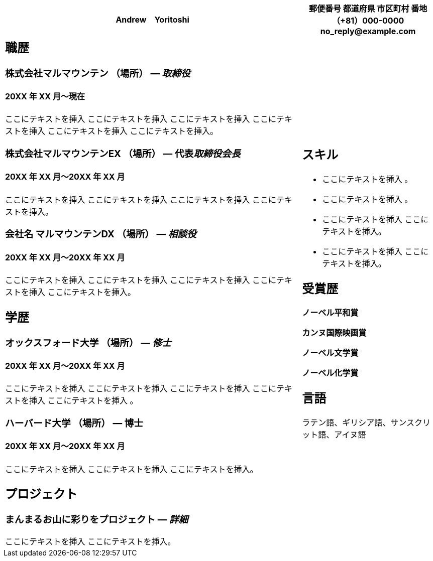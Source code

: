 [width="100%",cols="69%,31%",options="header",]
|===
|Andrew　Yoritoshi a|
郵便番号

都道府県 市区町村 番地

*（+81）000-0000*

*no_reply@example.com*

a|
== 職歴

=== 株式会社マルマウンテン （場所） — _取締役_

==== 20XX 年 XX 月～現在

ここにテキストを挿入 ここにテキストを挿入 ここにテキストを挿入
ここにテキストを挿入 ここにテキストを挿入 ここにテキストを挿入。

=== 株式会社マルマウンテンEX （場所） — 代表__取締役会長__

==== 20XX 年 XX 月～20XX 年 XX 月

ここにテキストを挿入 ここにテキストを挿入 ここにテキストを挿入
ここにテキストを挿入。

=== 会社名 マルマウンテンDX （場所） — _相談役_

==== 20XX 年 XX 月～20XX 年 XX 月

ここにテキストを挿入 ここにテキストを挿入 ここにテキストを挿入
ここにテキストを挿入 ここにテキストを挿入。

== 学歴

=== オックスフォード大学 （場所） — _修士_

==== 20XX 年 XX 月～20XX 年 XX 月

ここにテキストを挿入 ここにテキストを挿入 ここにテキストを挿入
ここにテキストを挿入 ここにテキストを挿入 。

=== ハーバード大学 （場所） — 博士

==== 20XX 年 XX 月～20XX 年 XX 月

ここにテキストを挿入 ここにテキストを挿入 ここにテキストを挿入。

== プロジェクト

=== まんまるお山に彩りをプロジェクト — _詳細_

ここにテキストを挿入 ここにテキストを挿入。

a|
== スキル

* ここにテキストを挿入 。
* ここにテキストを挿入 。

* ここにテキストを挿入 ここにテキストを挿入。

* ここにテキストを挿入 ここにテキストを挿入。

== 受賞歴

*ノーベル平和賞*

*カンヌ国際映画賞*

*ノーベル文学賞*

*ノーベル化学賞*

== 言語

ラテン語、ギリシア語、サンスクリット語、アイヌ語

|===
